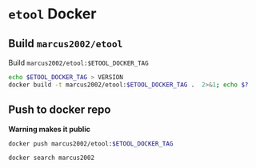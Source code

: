 * ~etool~ Docker
  :PROPERTIES:
  :header-args+: :dir  docker/etool
  :header-args+: :var  ETOOL_DOCKER_TAG="5"
  :END:


** Build  ~marcus2002/etool~ 


#+BEGIN_SRC bash :eval no-export :results output :exports output
echo Current ETOOL_DOCKER_TAG=$ETOOL_DOCKER_TAG
#+END_SRC

#+RESULTS:
: Current ETOOL_DOCKER_TAG=5

Build ~marcus2002/etool:$ETOOL_DOCKER_TAG~

#+BEGIN_SRC bash :eval no-export :results output :exports code
echo $ETOOL_DOCKER_TAG > VERSION
docker build -t marcus2002/etool:$ETOOL_DOCKER_TAG .  2>&1; echo $?
#+END_SRC

#+RESULTS:
#+begin_example
Sending build context to Docker daemon  604.7kB
Step 1/30 : FROM ubuntu:18.04
 ---> c3c304cb4f22
Step 2/30 : RUN      apt-get update &&      apt-get install -y      curl      wget      git      firefox      gnupg2  gnupg
 ---> Using cache
 ---> 7cc598253208
Step 3/30 : RUN       apt-get install -y       build-essential       linux-headers-$(uname -r)       dkms
 ---> Using cache
 ---> 4c8fe93966d5
Step 4/30 : ENV LANG C.UTF-8
 ---> Using cache
 ---> 3594c356ca03
Step 5/30 : ENV TZ=Europe/Helsinki
 ---> Using cache
 ---> 794b0a667a65
Step 6/30 : RUN ln -snf /usr/share/zoneinfo/$TZ /etc/localtime && echo $TZ > /etc/timezone
 ---> Using cache
 ---> 08f48055e6d7
Step 7/30 : RUN apt-get -y install     tzdata
 ---> Using cache
 ---> e0c20cca1d96
Step 8/30 : RUN     sudo cp /etc/apt/sources.list /etc/apt/sources.list.orig     &&   sed -i -e'/bionic main restricted/s!# deb-src!deb-src!'                       -e'/bionic-updates main restricted/s!# deb-src!deb-src!'                 -e'/bionic universe/s!# deb-src!deb-src!'                 -e'/bionic-updates universe/s!# deb-src!deb-src!'                 /etc/apt/sources.list     && apt-get update
 ---> Using cache
 ---> f0ddaab0ba6a
Step 9/30 : RUN apt-get -y install    devscripts    build-essential     dpkg-dev    debhelper    dh-python    libudev-dev    libxenomai-dev    tcl8.6-dev    tk8.6-dev    libreadline-gplv2-dev    asciidoc dblatex    docbook-xsl    dvipng    graphviz    groff    inkscape    python-lxml    source-highlight    w3c-linkchecker    xsltproc    texlive-extra-utils    texlive-font-utils    texlive-fonts-recommended texlive-lang-cyrillic texlive-lang-french texlive-lang-german texlive-lang-polish texlive-lang-spanish    texlive-latex-recommended asciidoc-dblatex python python-dev python-tk libxmu-dev    libglu1-mesa-dev libgl1-mesa-dev    libgtk2.0-dev intltool autoconf libboost-python-dev    libmodbus-dev    libusb-1.0-0-dev yapps2    iptables netcat psmisc desktop-file-utils
 ---> Using cache
 ---> 19bff1f85198
Step 10/30 : RUN     git clone https://github.com/LinuxCNC/linuxcnc.git emc     && cd emc     && git checkout 2.8
 ---> Using cache
 ---> 7be732559061
Step 11/30 : RUN diff /etc/apt/sources.list /etc/apt/sources.list.orig 2>&1; echo $?
 ---> Using cache
 ---> 1ffd00e5e0fa
Step 12/30 : RUN apt-get install -y              bwidget              libtk-img              tclx              python-gtk2
 ---> Using cache
 ---> 1a4cabef310b
Step 13/30 : RUN    cd emc    && debian/configure uspace    && dpkg-checkbuilddeps    && cd src    && ./autogen.sh    && ./configure --with-realtime=uspace    && make
 ---> Using cache
 ---> bef9ce317234
Step 14/30 : RUN      git clone  https://github.com/pcb2gcode/pcb2gcode      && cd pcb2gcode      && git checkout e53eae9b8d490f76be6d1716dcf3b6c0ff5aad92
 ---> Using cache
 ---> c64f12fc3fb0
Step 15/30 : RUn apt-get install -y              build-essential              automake              autoconf              autoconf-archive              libtool              libboost-program-options-dev              libgtkmm-2.4-dev              gerbv              librsvg2-dev
 ---> Using cache
 ---> 58fd6f8c4dd7
Step 16/30 : RUN         cd /pcb2gcode      && autoreconf -fvi      && ./configure      &&  make      && make install
 ---> Using cache
 ---> 81e4018148ee
Step 17/30 : RUN      apt-get install -y           mesa-utils           libgl1-mesa-glx
 ---> Using cache
 ---> 3ad59be194fb
Step 18/30 : RUN       wget https://repo.anaconda.com/miniconda/Miniconda3-py38_4.10.3-Linux-x86_64.sh      && chmod +x Miniconda3-py38_4.10.3-Linux-x86_64.sh      && ./Miniconda3-py38_4.10.3-Linux-x86_64.sh  -b -p /miniconda
 ---> Using cache
 ---> a05e2e016de8
Step 19/30 : ENV PATH=/miniconda/bin:${PATH}
 ---> Using cache
 ---> 56add20fdb9e
Step 20/30 : COPY image-to-gcode.yaml /miniconda
 ---> Using cache
 ---> d17735e6131b
Step 21/30 : RUN conda env create -f /miniconda/image-to-gcode.yaml
 ---> Using cache
 ---> 3a4f11757533
Step 22/30 : RUN sed -i -e 's!~/\.!/etool/!' /emc/bin/image-to-gcode
 ---> Using cache
 ---> ca77c60ba5b7
Step 23/30 : COPY resources/ /resources
 ---> Using cache
 ---> 540de6058acc
Step 24/30 : WORKDIR /etool
 ---> Using cache
 ---> 8c2b16228ffa
Step 25/30 : ENV HOME=/etool
 ---> Using cache
 ---> 7606bcbc8739
Step 26/30 : RUN mkdir /etool-bin
 ---> Using cache
 ---> 72e4eff51281
Step 27/30 : ENV PATH=/etool-bin:/emc/scripts:${PATH}
 ---> Using cache
 ---> 37ebd7cc5e0e
Step 28/30 : COPY       etool.sh       RELEASES       VERSION       axis_etool.ini       sim_mm.tbl       .linuxcncrc       pcb2gcode.ini       pcb2gcode-control.template       pcbGcodeZprobing.py       Dockerfile       /etool-bin/
 ---> da36e2bc875b
Step 29/30 : ENTRYPOINT [ "etool.sh" ]
 ---> Running in f7a4583212a4
Removing intermediate container f7a4583212a4
 ---> 5e40af89d31d
Step 30/30 : CMD [ "usage"]
 ---> Running in d7fad7f02509
Removing intermediate container d7fad7f02509
 ---> 8acd15aa1946
Successfully built 8acd15aa1946
Successfully tagged marcus2002/etool:5
0
#+end_example




** Push to docker repo

 *Warning makes it public*
#+BEGIN_SRC bash :eval no-export :results output
docker push marcus2002/etool:$ETOOL_DOCKER_TAG
#+END_SRC

#+RESULTS:
#+begin_example
The push refers to repository [docker.io/marcus2002/etool]
9f71ce580191: Preparing
803aecb3766d: Preparing
7e37d0a6eb06: Preparing
c4b6a2a72524: Preparing
3b22d8ac3ce7: Preparing
c7b431d854c4: Preparing
c7b431d854c4: Waiting
9fe6b9504481: Preparing
7ee55c2bca71: Preparing
9fe6b9504481: Waiting
3acfdd0f3904: Preparing
3acfdd0f3904: Waiting
26ea7e9d7dec: Preparing
f468744fe40e: Preparing
f7796040f39a: Preparing
5f33de21d5e4: Preparing
26ea7e9d7dec: Waiting
c565f1658936: Preparing
8bb60776ecad: Preparing
af35473f5650: Preparing
f7796040f39a: Waiting
f468744fe40e: Waiting
af0578af57dd: Preparing
29c6035e734e: Preparing
c565f1658936: Waiting
42b24cc756dd: Preparing
295c8f7cfc4e: Preparing
eaeb62911195: Preparing
af35473f5650: Waiting
28ba7458d04b: Preparing
42b24cc756dd: Waiting
838a37a24627: Preparing
a6ebef4a95c3: Preparing
295c8f7cfc4e: Waiting
b7f7d2967507: Preparing
eaeb62911195: Waiting
28ba7458d04b: Waiting
af0578af57dd: Waiting
838a37a24627: Waiting
3b22d8ac3ce7: Pushed
9f71ce580191: Pushed
803aecb3766d: Pushed
7e37d0a6eb06: Pushed
c4b6a2a72524: Pushed
9fe6b9504481: Pushed
3acfdd0f3904: Pushed
f468744fe40e: Pushed
5f33de21d5e4: Pushed
26ea7e9d7dec: Pushed
c565f1658936: Pushed
f7796040f39a: Pushed
af0578af57dd: Pushed
29c6035e734e: Pushed
42b24cc756dd: Pushed
295c8f7cfc4e: Pushed
c7b431d854c4: Pushed
28ba7458d04b: Layer already exists
838a37a24627: Layer already exists
a6ebef4a95c3: Layer already exists
b7f7d2967507: Layer already exists
7ee55c2bca71: Pushed
8bb60776ecad: Pushed
eaeb62911195: Pushed
af35473f5650: Pushed
5: digest: sha256:d18640defc5a61c15a6f3424d70c3ac48e0039cbb5e50cc6339c3b0cbfd9b20d size: 5577
#+end_example


#+BEGIN_SRC bash :eval no-export :results output
docker search marcus2002
#+END_SRC

#+RESULTS:
: NAME                             DESCRIPTION   STARS     OFFICIAL   AUTOMATED
: marcus2002/tf-gpu-checker                      0                    
: marcus2002/hello                               0                    
: marcus2002/yolov3-tf2-training                 0                    
: marcus2002/yolov3tf2                           0                    
: marcus2002/tensorflow-lite-api                 0                    
: marcus2002/flatcam                             0                    
: marcus2002/linuxcnc                            0                    
: marcus2002/etool                               0                    







* Fin                                                              :noexport:

** Emacs variables

   #+RESULTS:

   # Local Variables:
   # org-confirm-babel-evaluate: nil
   # End:
   #
   # Muuta 
   # org-cdlatex-mode: t
   # eval: (cdlatex-mode)
   #
   # Local ebib:
   # org-ref-default-bibliography: "./pcb-milling.bib"
   # org-ref-bibliography-notes: "./pcb-milling-notes.org"
   # org-ref-pdf-directory: "./pdf/"
   # org-ref-notes-directory: "."
   # bibtex-completion-notes-path: "./pcb-milling-notes.org"
   # ebib-preload-bib-files: ("./pcb-milling.bib")
   # ebib-notes-file: ("./pcb-milling-notes.org")
   # reftex-default-bibliography: ("./pcb-milling.bib")



